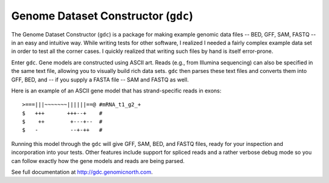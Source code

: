 Genome Dataset Constructor (``gdc``)
------------------------------------

The Genome Dataset Constructor (``gdc``) is a package for making example
genomic data files -- BED, GFF, SAM, FASTQ -- in an easy and intuitive way.
While writing tests for other software, I realized I needed a fairly complex
example data set in order to test all the corner cases.  I quickly realized
that writing such files by hand is itself error-prone.

Enter ``gdc``.  Gene models are constructed using ASCII art.  Reads (e.g., from
Illumina sequencing) can also be specified in the same text file, allowing you
to visually build rich data sets.  ``gdc`` then parses these text files and
converts them into GFF, BED, and -- if you supply a FASTA file -- SAM and FASTQ
as well.

Here is an example of an ASCII gene model that has strand-specific reads in
exons::

    >===|||~~~~~~~||||||==@ #mRNA_t1_g2_+
    $   +++       +++--+    #
    $    ++        +---+--  #
    $   -          --+-++   # 

Running this model through the ``gdc`` will give GFF, SAM, BED, and FASTQ
files, ready for your inspection and incorporation into your tests.  Other
features include support for spliced reads and a rather verbose debug mode so
you can follow exactly how the gene models and reads are being parsed.

See full documentation at http://gdc.genomicnorth.com.

